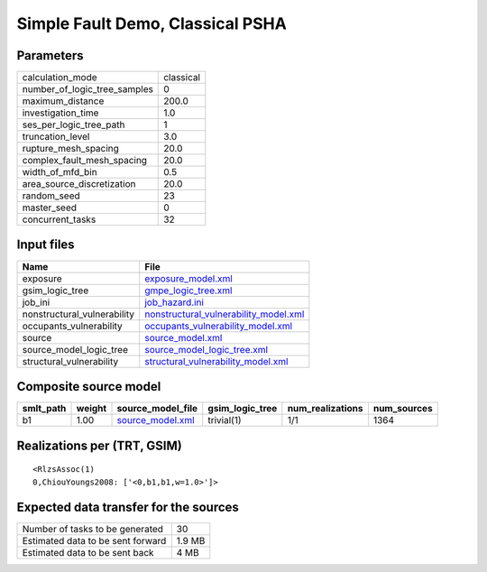 Simple Fault Demo, Classical PSHA
=================================

Parameters
----------
============================ =========
calculation_mode             classical
number_of_logic_tree_samples 0        
maximum_distance             200.0    
investigation_time           1.0      
ses_per_logic_tree_path      1        
truncation_level             3.0      
rupture_mesh_spacing         20.0     
complex_fault_mesh_spacing   20.0     
width_of_mfd_bin             0.5      
area_source_discretization   20.0     
random_seed                  23       
master_seed                  0        
concurrent_tasks             32       
============================ =========

Input files
-----------
=========================== ================================================================================
Name                        File                                                                            
=========================== ================================================================================
exposure                    `exposure_model.xml <exposure_model.xml>`_                                      
gsim_logic_tree             `gmpe_logic_tree.xml <gmpe_logic_tree.xml>`_                                    
job_ini                     `job_hazard.ini <job_hazard.ini>`_                                              
nonstructural_vulnerability `nonstructural_vulnerability_model.xml <nonstructural_vulnerability_model.xml>`_
occupants_vulnerability     `occupants_vulnerability_model.xml <occupants_vulnerability_model.xml>`_        
source                      `source_model.xml <source_model.xml>`_                                          
source_model_logic_tree     `source_model_logic_tree.xml <source_model_logic_tree.xml>`_                    
structural_vulnerability    `structural_vulnerability_model.xml <structural_vulnerability_model.xml>`_      
=========================== ================================================================================

Composite source model
----------------------
========= ====== ====================================== =============== ================ ===========
smlt_path weight source_model_file                      gsim_logic_tree num_realizations num_sources
========= ====== ====================================== =============== ================ ===========
b1        1.00   `source_model.xml <source_model.xml>`_ trivial(1)      1/1              1364       
========= ====== ====================================== =============== ================ ===========

Realizations per (TRT, GSIM)
----------------------------

::

  <RlzsAssoc(1)
  0,ChiouYoungs2008: ['<0,b1,b1,w=1.0>']>

Expected data transfer for the sources
--------------------------------------
================================= ======
Number of tasks to be generated   30    
Estimated data to be sent forward 1.9 MB
Estimated data to be sent back    4 MB  
================================= ======